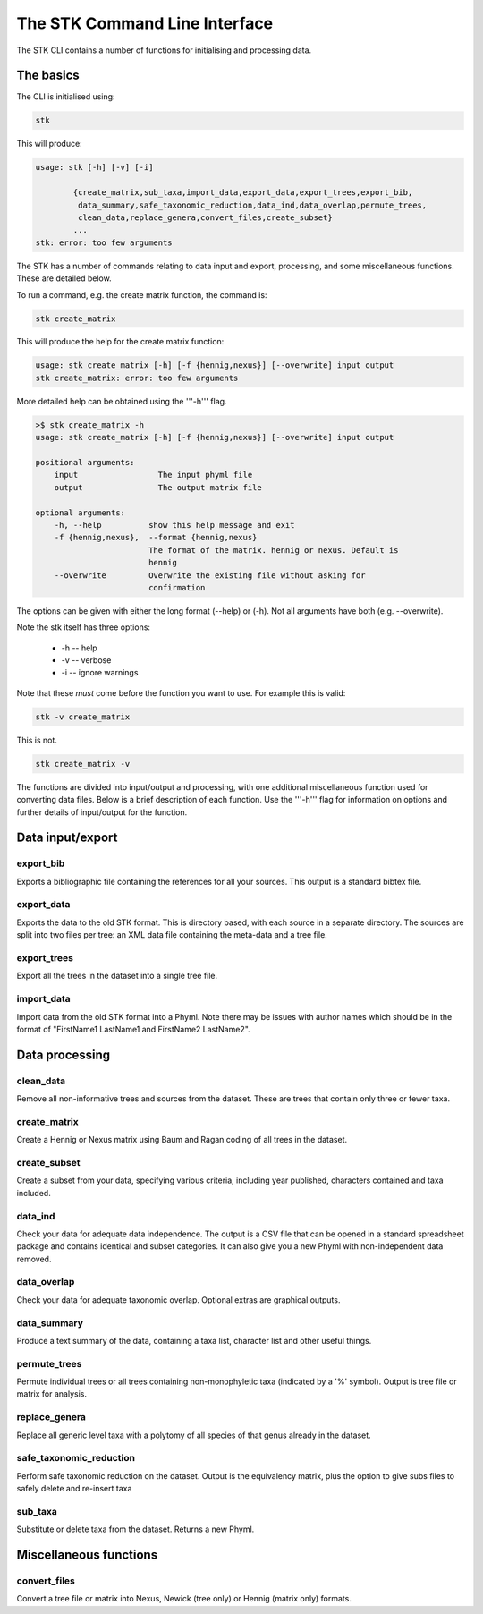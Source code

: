 .. index:: CLI

The STK Command Line Interface
==============================

The STK CLI contains a number of functions for initialising and processing data.

The basics
----------

The CLI is initialised using:

.. code-block:: bash

    stk

This will produce:

.. code-block:: bash

    usage: stk [-h] [-v] [-i]
           
            {create_matrix,sub_taxa,import_data,export_data,export_trees,export_bib,
             data_summary,safe_taxonomic_reduction,data_ind,data_overlap,permute_trees,
             clean_data,replace_genera,convert_files,create_subset}
            ...
    stk: error: too few arguments

The STK has a number of commands relating to data input and export,
processing, and some miscellaneous functions. These are detailed below.

To run a command, e.g. the create matrix function, the command is:

.. code-block:: bash

    stk create_matrix

This will produce the help for the create matrix function:

.. code-block:: bash 

    usage: stk create_matrix [-h] [-f {hennig,nexus}] [--overwrite] input output
    stk create_matrix: error: too few arguments

More detailed help can be obtained using the '''-h''' flag.

.. code-block:: bash

    >$ stk create_matrix -h
    usage: stk create_matrix [-h] [-f {hennig,nexus}] [--overwrite] input output

    positional arguments:
        input                 The input phyml file
        output                The output matrix file

    optional arguments:
        -h, --help          show this help message and exit
        -f {hennig,nexus},  --format {hennig,nexus}
                            The format of the matrix. hennig or nexus. Default is
                            hennig
        --overwrite         Overwrite the existing file without asking for
                            confirmation

The options can be given with either the long format (--help) or (-h). Not all
arguments have both (e.g. --overwrite).

Note the stk itself has three options:
 
 * -h -- help
 * -v -- verbose
 * -i -- ignore warnings

Note that these *must* come before the function you want to use. For example
this is valid:

.. code-block:: bash

    stk -v create_matrix

This is not.

.. code-block:: bash

    stk create_matrix -v

The functions are divided into input/output and processing, with one additional
miscellaneous function used for converting data files. Below is a brief
description of each function. Use the '''-h''' flag for information on options
and further details of input/output for the function.

Data input/export
-----------------

.. index:: export_bib

export_bib
**********

Exports a bibliographic file containing the references for all your sources. This output is a standard bibtex file.


.. index:: export_data

export_data
***********

Exports the data to the old STK format. This is directory based, with each source in a separate directory. The
sources are split into two files per tree: an XML data file containing the meta-data and a tree file.


.. index:: export_trees

export_trees
************

Export all the trees in the dataset into a single tree file.


.. index:: import_data

import_data
***********

Import data from the old STK format into a Phyml. Note there may be issues with author names which should be in the 
format of "FirstName1 LastName1 and FirstName2 LastName2". 


Data processing
---------------

.. index:: clean_data

clean_data
**********

Remove all non-informative trees and sources from the dataset. These are trees
that contain only three or fewer taxa.

.. index:: create_matrix

create_matrix
*************

Create a Hennig or Nexus matrix using Baum and Ragan coding of all trees in the dataset.

.. index:: create_subset

create_subset
*************

Create a subset from your data, specifying various criteria, including year
published, characters contained and taxa included.

.. index:: data_ind

data_ind
********

Check your data for adequate data independence. The output is a CSV file that
can be opened in a standard spreadsheet package and contains identical and
subset categories. It can also give you a new Phyml with non-independent data
removed.

.. index:: data_overlap

data_overlap
************

Check your data for adequate taxonomic overlap. Optional extras are graphical
outputs.

.. index:: data_summary

data_summary
************

Produce a text summary of the data, containing a taxa list, character list and
other useful things.

.. index:: permute_trees

permute_trees
*************

Permute individual trees or all trees containing non-monophyletic taxa (indicated by
a '%' symbol). Output is tree file or matrix for analysis.

.. index:: replace_genera

replace_genera
**************

Replace all generic level taxa with a polytomy of all species of that genus
already in the dataset.

.. index:: safe_taxonomic_reduction

safe_taxonomic_reduction
************************

Perform safe taxonomic reduction on the dataset. Output is the equivalency
matrix, plus the option to give subs files to safely delete and re-insert taxa

.. index:: sub_taxa

sub_taxa
********

Substitute or delete taxa from the dataset. Returns a new Phyml.


Miscellaneous functions
-----------------------

.. index:: convert_files

convert_files
*************

Convert a tree file or matrix into Nexus, Newick (tree only) or Hennig (matrix
only) formats.


